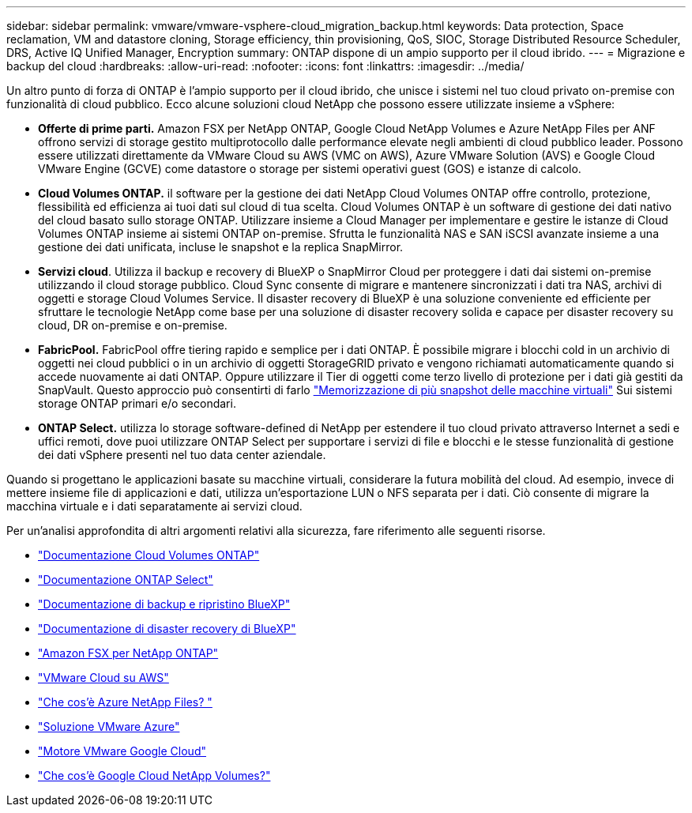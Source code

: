 ---
sidebar: sidebar 
permalink: vmware/vmware-vsphere-cloud_migration_backup.html 
keywords: Data protection, Space reclamation, VM and datastore cloning, Storage efficiency, thin provisioning, QoS, SIOC, Storage Distributed Resource Scheduler, DRS, Active IQ Unified Manager, Encryption 
summary: ONTAP dispone di un ampio supporto per il cloud ibrido. 
---
= Migrazione e backup del cloud
:hardbreaks:
:allow-uri-read: 
:nofooter: 
:icons: font
:linkattrs: 
:imagesdir: ../media/


[role="lead"]
Un altro punto di forza di ONTAP è l'ampio supporto per il cloud ibrido, che unisce i sistemi nel tuo cloud privato on-premise con funzionalità di cloud pubblico. Ecco alcune soluzioni cloud NetApp che possono essere utilizzate insieme a vSphere:

* *Offerte di prime parti.* Amazon FSX per NetApp ONTAP, Google Cloud NetApp Volumes e Azure NetApp Files per ANF offrono servizi di storage gestito multiprotocollo dalle performance elevate negli ambienti di cloud pubblico leader. Possono essere utilizzati direttamente da VMware Cloud su AWS (VMC on AWS), Azure VMware Solution (AVS) e Google Cloud VMware Engine (GCVE) come datastore o storage per sistemi operativi guest (GOS) e istanze di calcolo.
* *Cloud Volumes ONTAP.* il software per la gestione dei dati NetApp Cloud Volumes ONTAP offre controllo, protezione, flessibilità ed efficienza ai tuoi dati sul cloud di tua scelta. Cloud Volumes ONTAP è un software di gestione dei dati nativo del cloud basato sullo storage ONTAP. Utilizzare insieme a Cloud Manager per implementare e gestire le istanze di Cloud Volumes ONTAP insieme ai sistemi ONTAP on-premise. Sfrutta le funzionalità NAS e SAN iSCSI avanzate insieme a una gestione dei dati unificata, incluse le snapshot e la replica SnapMirror.
* *Servizi cloud*. Utilizza il backup e recovery di BlueXP o SnapMirror Cloud per proteggere i dati dai sistemi on-premise utilizzando il cloud storage pubblico. Cloud Sync consente di migrare e mantenere sincronizzati i dati tra NAS, archivi di oggetti e storage Cloud Volumes Service. Il disaster recovery di BlueXP è una soluzione conveniente ed efficiente per sfruttare le tecnologie NetApp come base per una soluzione di disaster recovery solida e capace per disaster recovery su cloud, DR on-premise e on-premise.
* *FabricPool.* FabricPool offre tiering rapido e semplice per i dati ONTAP. È possibile migrare i blocchi cold in un archivio di oggetti nei cloud pubblici o in un archivio di oggetti StorageGRID privato e vengono richiamati automaticamente quando si accede nuovamente ai dati ONTAP. Oppure utilizzare il Tier di oggetti come terzo livello di protezione per i dati già gestiti da SnapVault. Questo approccio può consentirti di farlo https://www.linkedin.com/pulse/rethink-vmware-backup-again-keith-aasen/["Memorizzazione di più snapshot delle macchine virtuali"^] Sui sistemi storage ONTAP primari e/o secondari.
* *ONTAP Select.* utilizza lo storage software-defined di NetApp per estendere il tuo cloud privato attraverso Internet a sedi e uffici remoti, dove puoi utilizzare ONTAP Select per supportare i servizi di file e blocchi e le stesse funzionalità di gestione dei dati vSphere presenti nel tuo data center aziendale.


Quando si progettano le applicazioni basate su macchine virtuali, considerare la futura mobilità del cloud. Ad esempio, invece di mettere insieme file di applicazioni e dati, utilizza un'esportazione LUN o NFS separata per i dati. Ciò consente di migrare la macchina virtuale e i dati separatamente ai servizi cloud.

Per un'analisi approfondita di altri argomenti relativi alla sicurezza, fare riferimento alle seguenti risorse.

* link:https://docs.netapp.com/us-en/bluexp-cloud-volumes-ontap/index.html["Documentazione Cloud Volumes ONTAP"]
* link:https://docs.netapp.com/us-en/ontap-select/["Documentazione ONTAP Select"]
* link:https://docs.netapp.com/us-en/bluexp-backup-recovery/index.html["Documentazione di backup e ripristino BlueXP"]
* link:https://docs.netapp.com/us-en/bluexp-disaster-recovery/index.html["Documentazione di disaster recovery di BlueXP"]
* link:https://aws.amazon.com/fsx/netapp-ontap/["Amazon FSX per NetApp ONTAP"]
* link:https://www.vmware.com/products/vmc-on-aws.html["VMware Cloud su AWS"]
* link:https://learn.microsoft.com/en-us/azure/azure-netapp-files/azure-netapp-files-introduction["Che cos'è Azure NetApp Files?
"]
* link:https://azure.microsoft.com/en-us/products/azure-vmware/["Soluzione VMware Azure"]
* link:https://cloud.google.com/vmware-engine["Motore VMware Google Cloud"]
* link:https://cloud.google.com/netapp/volumes/docs/discover/overview["Che cos'è Google Cloud NetApp Volumes?"]

